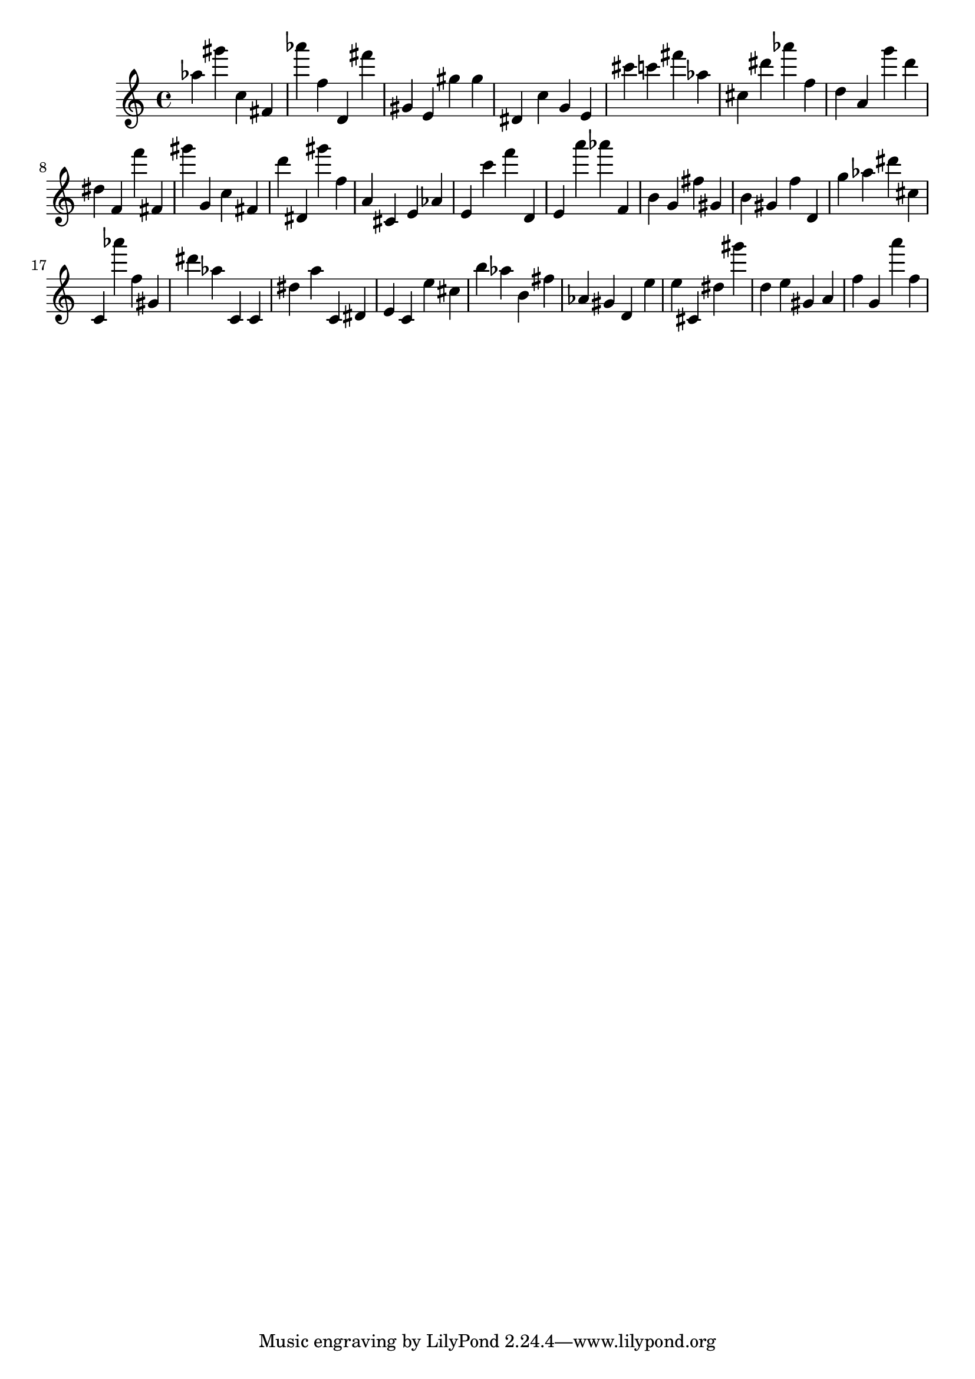\version "2.18.2"

\score {

{
\clef treble
as'' gis''' c'' fis' as''' f'' d' fis''' gis' e' gis'' gis'' dis' c'' g' e' cis''' c''' fis''' as'' cis'' dis''' as''' f'' d'' a' g''' d''' dis'' f' f''' fis' gis''' g' c'' fis' d''' dis' gis''' f'' a' cis' e' as' e' c''' f''' d' e' a''' as''' f' b' g' fis'' gis' b' gis' f'' d' g'' as'' dis''' cis'' c' as''' f'' gis' dis''' as'' c' c' dis'' a'' c' dis' e' c' e'' cis'' b'' as'' b' fis'' as' gis' d' e'' e'' cis' dis'' gis''' d'' e'' gis' a' f'' g' a''' f'' 
}

 \midi { }
 \layout { }
}